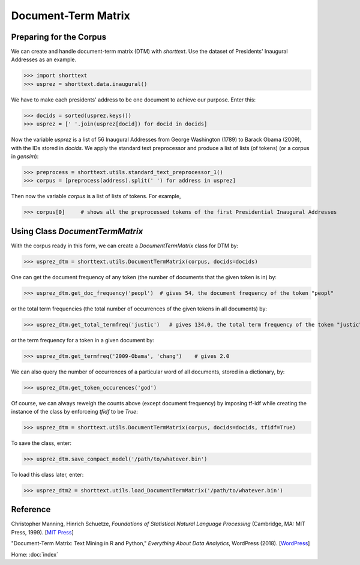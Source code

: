 Document-Term Matrix
====================

Preparing for the Corpus
------------------------

We can create and handle document-term matrix (DTM) with `shorttext`. Use the dataset of Presidents'
Inaugural Addresses as an example.

>>> import shorttext
>>> usprez = shorttext.data.inaugural()

We have to make each presidents' address to be one document to achieve our purpose. Enter this:

>>> docids = sorted(usprez.keys())
>>> usprez = [' '.join(usprez[docid]) for docid in docids]

Now the variable `usprez` is a list of 56 Inaugural Addresses from George Washington (1789) to
Barack Obama (2009), with the IDs stored in `docids`. We apply the standard text preprocessor and
produce a list of lists (of tokens) (or a corpus in `gensim`):

>>> preprocess = shorttext.utils.standard_text_preprocessor_1()
>>> corpus = [preprocess(address).split(' ') for address in usprez]

Then now the variable `corpus` is a list of lists of tokens. For example,

>>> corpus[0]     # shows all the preprocessed tokens of the first Presidential Inaugural Addresses

Using Class `DocumentTermMatrix`
--------------------------------

With the corpus ready in this form, we can create a `DocumentTermMatrix` class for DTM by:

>>> usprez_dtm = shorttext.utils.DocumentTermMatrix(corpus, docids=docids)

One can get the document frequency of any token (the number of documents that the given
token is in) by:

>>> usprez_dtm.get_doc_frequency('peopl')  # gives 54, the document frequency of the token "peopl"

or the total term frequencies (the total number of occurrences of the given tokens in all documents) by:

>>> usprez_dtm.get_total_termfreq('justic')   # gives 134.0, the total term frequency of the token "justic"

or the term frequency for a token in a given document by:

>>> usprez_dtm.get_termfreq('2009-Obama', 'chang')    # gives 2.0

We can also query the number of occurrences of a particular word of all documents,
stored in a dictionary, by:

>>> usprez_dtm.get_token_occurences('god')

Of course, we can always reweigh the counts above (except document frequency) by imposing
tf-idf while creating the instance of the class by enforceing `tfidf` to be `True`:

>>> usprez_dtm = shorttext.utils.DocumentTermMatrix(corpus, docids=docids, tfidf=True)

To save the class, enter:

>>> usprez_dtm.save_compact_model('/path/to/whatever.bin')

To load this class later, enter:

>>> usprez_dtm2 = shorttext.utils.load_DocumentTermMatrix('/path/to/whatever.bin')

Reference
---------

Christopher Manning, Hinrich Schuetze, *Foundations of Statistical Natural Language Processing* (Cambridge, MA: MIT Press, 1999). [`MIT Press
<https://mitpress.mit.edu/books/foundations-statistical-natural-language-processing>`_]

"Document-Term Matrix: Text Mining in R and Python," *Everything About Data Analytics*, WordPress (2018). [`WordPress
<https://datawarrior.wordpress.com/2018/01/22/document-term-matrix-text-mining-in-r-and-python/>`_]

Home: :doc:`index`